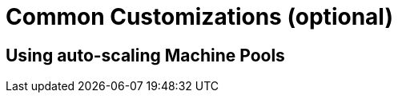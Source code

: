 = Common Customizations (optional)

[#autoscaling]
== Using auto-scaling Machine Pools

// [#notebooksizes]
// == Changing the size of the available notebooks

// [#culling]
// == Notebook Culling

